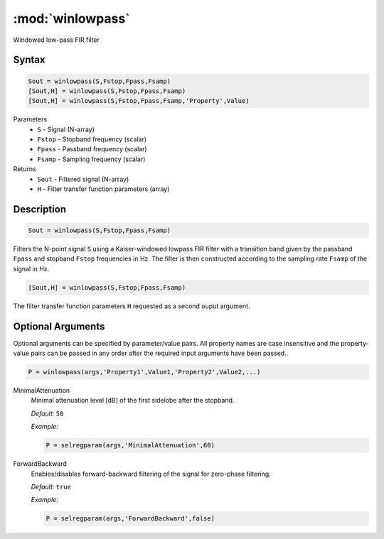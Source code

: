.. highlight:: matlab
.. _winlowpass:

*********************
:mod:`winlowpass`
*********************

Windowed low-pass FIR filter

Syntax
=========================================

.. code-block:: matlab

    Sout = winlowpass(S,Fstop,Fpass,Fsamp)
    [Sout,H] = winlowpass(S,Fstop,Fpass,Fsamp)
    [Sout,H] = winlowpass(S,Fstop,Fpass,Fsamp,'Property',Value)


Parameters
    *   ``S`` - Signal (N-array)
    *   ``Fstop`` - Stopband frequency (scalar)
    *   ``Fpass`` - Passband frequency (scalar)
    *   ``Fsamp`` - Sampling frequency (scalar)
Returns
    *   ``Sout`` - Filtered signal (N-array)
    *   ``H`` - Filter transfer function parameters (array)

Description
=========================================

.. code-block:: matlab

    Sout = winlowpass(S,Fstop,Fpass,Fsamp)

Filters the N-point signal ``S`` using a Kaiser-windowed lowpass FIR filter with a transition band given by the passband ``Fpass`` and stopband ``Fstop`` frequencies in Hz. The filter is then constructed according to the sampling rate ``Fsamp`` of the signal in Hz.

.. code-block:: matlab

    [Sout,H] = winlowpass(S,Fstop,Fpass,Fsamp)

The filter transfer function parameters ``H`` requested as a second ouput argument.

Optional Arguments
=========================================
Optional arguments can be specified by parameter/value pairs. All property names are case insensitive and the property-value pairs can be passed in any order after the required input arguments have been passed..

.. code-block:: matlab

    P = winlowpass(args,'Property1',Value1,'Property2',Value2,...)

MinimalAttenuation
    Minimal attenuation level [dB] of the first sidelobe after the stopband.

    *Default:* ``50``

    *Example:*

    .. code-block:: matlab

       P = selregparam(args,'MinimalAttenuation',60)


ForwardBackward
    Enables/disables forward-backward filtering of the signal for zero-phase filtering.

    *Default:* ``true``

    *Example:*

    .. code-block:: matlab

       P = selregparam(args,'ForwardBackward',false)
